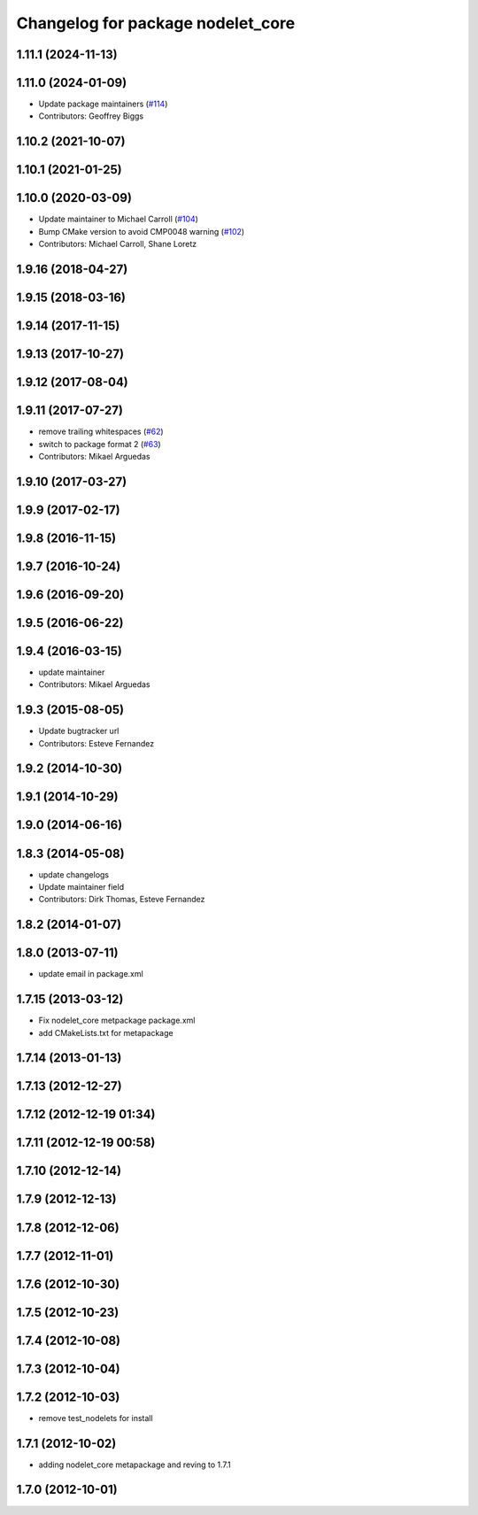 ^^^^^^^^^^^^^^^^^^^^^^^^^^^^^^^^^^
Changelog for package nodelet_core
^^^^^^^^^^^^^^^^^^^^^^^^^^^^^^^^^^

1.11.1 (2024-11-13)
-------------------

1.11.0 (2024-01-09)
-------------------
* Update package maintainers (`#114 <https://github.com/ros/nodelet_core/issues/114>`_)
* Contributors: Geoffrey Biggs

1.10.2 (2021-10-07)
-------------------

1.10.1 (2021-01-25)
-------------------

1.10.0 (2020-03-09)
-------------------
* Update maintainer to Michael Carroll (`#104 <https://github.com/ros/nodelet_core/issues/104>`_)
* Bump CMake version to avoid CMP0048 warning (`#102 <https://github.com/ros/nodelet_core/issues/102>`_)
* Contributors: Michael Carroll, Shane Loretz

1.9.16 (2018-04-27)
-------------------

1.9.15 (2018-03-16)
-------------------

1.9.14 (2017-11-15)
-------------------

1.9.13 (2017-10-27)
-------------------

1.9.12 (2017-08-04)
-------------------

1.9.11 (2017-07-27)
-------------------
* remove trailing whitespaces (`#62 <https://github.com/ros/nodelet_core/issues/62>`_)
* switch to package format 2 (`#63 <https://github.com/ros/nodelet_core/issues/63>`_)
* Contributors: Mikael Arguedas

1.9.10 (2017-03-27)
-------------------

1.9.9 (2017-02-17)
------------------

1.9.8 (2016-11-15)
------------------

1.9.7 (2016-10-24)
------------------

1.9.6 (2016-09-20)
------------------

1.9.5 (2016-06-22)
------------------

1.9.4 (2016-03-15)
------------------
* update maintainer
* Contributors: Mikael Arguedas

1.9.3 (2015-08-05)
------------------
* Update bugtracker url
* Contributors: Esteve Fernandez

1.9.2 (2014-10-30)
------------------

1.9.1 (2014-10-29)
------------------

1.9.0 (2014-06-16)
------------------

1.8.3 (2014-05-08)
------------------
* update changelogs
* Update maintainer field
* Contributors: Dirk Thomas, Esteve Fernandez

1.8.2 (2014-01-07)
------------------

1.8.0 (2013-07-11)
------------------
* update email in package.xml

1.7.15 (2013-03-12)
-------------------
* Fix nodelet_core metpackage package.xml
* add CMakeLists.txt for metapackage

1.7.14 (2013-01-13)
-------------------

1.7.13 (2012-12-27)
-------------------

1.7.12 (2012-12-19 01:34)
-------------------------

1.7.11 (2012-12-19 00:58)
-------------------------

1.7.10 (2012-12-14)
-------------------

1.7.9 (2012-12-13)
------------------

1.7.8 (2012-12-06)
------------------

1.7.7 (2012-11-01)
------------------

1.7.6 (2012-10-30)
------------------

1.7.5 (2012-10-23)
------------------

1.7.4 (2012-10-08)
------------------

1.7.3 (2012-10-04)
------------------

1.7.2 (2012-10-03)
------------------
* remove test_nodelets for install

1.7.1 (2012-10-02)
------------------
* adding nodelet_core metapackage and reving to 1.7.1

1.7.0 (2012-10-01)
------------------
